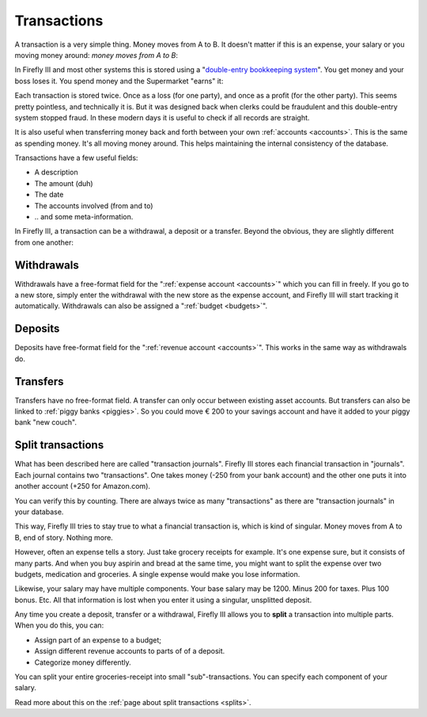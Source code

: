 .. _transactions:

============
Transactions
============

A transaction is a very simple thing. Money moves from A to B. It doesn't matter if this is an expense, your salary or you moving money around: *money moves from A to B*:

.. graphviz::

   digraph foo {
      graph [fontname = "helvetica",bgcolor=transparent]; 
      node [fontname = "helvetica", fontsize=11, style=filled, shape=rounded];
      edge [fontname = "helvetica", fontsize=11];
      rankdir="LR";
      a[label="Checking Account", color=deepskyblue];
      b[label="Savings Account", color=dodgerblue3]

      a -> b[label="€ 200,-"]
   }

.. graphviz::

   digraph foo {
      graph [fontname = "helvetica",bgcolor=transparent]; 
      node [fontname = "helvetica", fontsize=11, shape=rounded, style=filled];
      edge [fontname = "helvetica", fontsize=11];
      rankdir="LR";
      a[label="Checking Account", color=deepskyblue];
      b[label="Super Market",color=burlywood1]

      a -> b[label="€ 14,95"]
   }

In Firefly III and most other systems this is stored using a "`double-entry bookkeeping system <http://en.wikipedia.org/wiki/Double-entry_bookkeeping_system>`_". You get money and your boss loses it. You spend money and the Supermarket "earns" it:

.. graphviz::

   digraph foo {
      graph [fontname = "helvetica",bgcolor=transparent]; 
      node [fontname = "helvetica", fontsize=11, shape=rounded, style=filled];
      edge [fontname = "helvetica", fontsize=11];
      a[label="Your boss", color=orange]
      b[label="- € 1000,-", color=grey33, fontcolor=red, fontname = "helvetica bold",style=dashed, shape=ellipse];
      a -> b
      c[label="Checking account", color=deepskyblue];
      d[label="+ € 1000,-", color=grey33, fontcolor=darkgreen, fontname = "helvetica bold",style=dashed, shape=ellipse]
      c -> d[dir=back];
   }


.. graphviz::

   digraph foo {
      graph [fontname = "helvetica",bgcolor=transparent]; 
      node [fontname = "helvetica", fontsize=11, shape=rounded, style=filled];
      edge [fontname = "helvetica", fontsize=11];
      a[label="Checking Account", color=deepskyblue]
      b[label="- € 14,95", color=grey33, fontcolor=red, fontname = "helvetica bold",style=dashed, shape=ellipse];
      a -> b
      c[label="Super Market", color=burlywood1];
      d[label="+ € 14,95", color=grey33, fontcolor=darkgreen, fontname = "helvetica bold",style=dashed, shape=ellipse]
      c -> d[dir=back];
   }

Each transaction is stored twice. Once as a loss (for one party), and once as a profit (for the other party). This seems pretty pointless, and technically it is. But it was designed back when clerks could be fraudulent and this double-entry system stopped fraud. In these modern days it is useful to check if all records are straight.

It is also useful when transferring money back and forth between your own :ref:`accounts <accounts>`. This is the same as spending money. It's all moving money around. This helps maintaining the internal consistency of the database.

Transactions have a few useful fields:

* A description
* The amount (duh)
* The date
* The accounts involved (from and to)
* \.\. and some meta-information.

In Firefly III, a transaction can be a withdrawal, a deposit or a transfer. Beyond the obvious, they are slightly different from one another:

Withdrawals
-----------

Withdrawals have a free-format field for the ":ref:`expense account <accounts>`" which you can fill in freely. If you go to a new store, simply enter the withdrawal with the new store as the expense account, and Firefly III will start tracking it automatically. Withdrawals can also be assigned a ":ref:`budget <budgets>`".

Deposits
--------

Deposits have free-format field for the ":ref:`revenue account <accounts>`". This works in the same way as withdrawals do.

Transfers
---------

Transfers have no free-format field. A transfer can only occur between existing asset accounts. But transfers can also be linked to :ref:`piggy banks <piggies>`. So you could move € 200 to your savings account and have it added to your piggy bank "new couch".

Split transactions
------------------

What has been described here are called "transaction journals". Firefly III stores each financial transaction in "journals". Each journal contains two "transactions". One takes money (-250 from your bank account) and the other one puts it into another account (+250 for Amazon.com).

You can verify this by counting. There are always twice as many "transactions" as there are "transaction journals" in your database.

This way, Firefly III tries to stay true to what a financial transaction is, which is kind of singular. Money moves from A to B, end of story. Nothing more. 

However, often an expense tells a story. Just take grocery receipts for example. It's one expense sure, but it consists of many parts. And when you buy aspirin and bread at the same time, you might want to split the expense over two budgets, medication and groceries. A single expense would make you lose information.

Likewise, your salary may have multiple components. Your base salary may be 1200. Minus 200 for taxes. Plus 100 bonus. Etc. All that information is lost when you enter it using a singular, unsplitted deposit.

.. graphviz::

   digraph foo {
      graph [fontname = "helvetica", fontsize=11,bgcolor=transparent];
      subgraph cluster_0 {
         label = "Groceries\n- €4,24";
         node [fontname = "helvetica", fontsize=11, shape=rounded, style=filled];
         edge [fontname = "helvetica", fontsize=11];
         
         a[label="- € 2,95", color=grey33, fontcolor=red, fontname = "helvetica bold",style=dashed, shape=ellipse];
         b[label="- € 1,29", color=grey33, fontcolor=red, fontname = "helvetica bold",style=dashed, shape=ellipse];
         c[label="Super Market", color=burlywood1];
         a -> c[label="Aspirin"];
         b -> c[label="Bread"];
    }
      
   }

Any time you create a deposit, transfer or a withdrawal, Firefly III allows you to **split** a transaction into multiple parts. When you do this, you can:

- Assign part of an expense to a budget;
- Assign different revenue accounts to parts of of a deposit.
- Categorize money differently.

You can split your entire groceries-receipt into small "sub"-transactions. You can specify each component of your salary.

Read more about this on the :ref:`page about split transactions <splits>`.